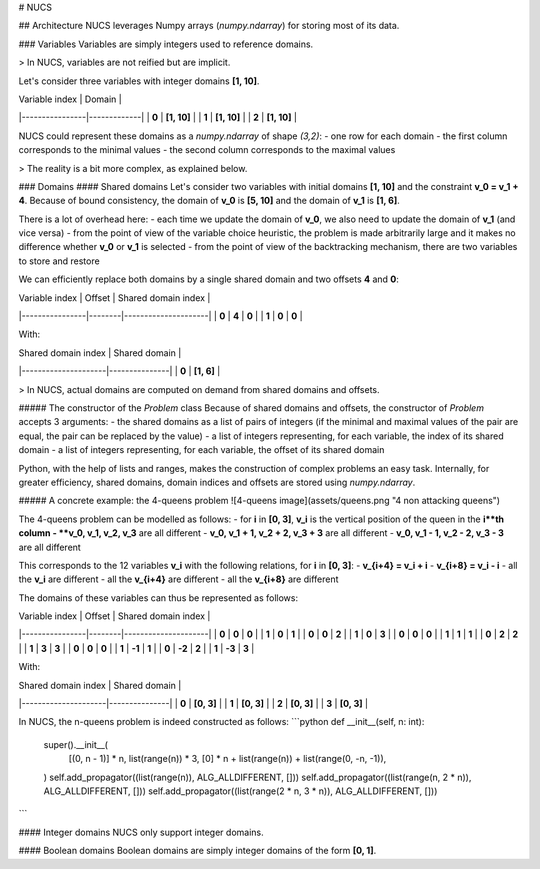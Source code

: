 # NUCS


## Architecture
NUCS leverages Numpy arrays (`numpy.ndarray`) for storing most of its data.

### Variables
Variables are simply integers used to reference domains.

> In NUCS, variables are not reified but are implicit.

Let's consider three variables with integer domains **[1, 10]**.

| Variable index | Domain      |
|----------------|-------------|
| **0**          | **[1, 10]** |
| **1**          | **[1, 10]** |
| **2**          | **[1, 10]** |

NUCS could represent these domains as a `numpy.ndarray` of shape `(3,2)`:
- one row for each domain
- the first column corresponds to the minimal values
- the second column corresponds to the maximal values

> The reality is a bit more complex, as explained below.

### Domains
#### Shared domains
Let's consider two variables with initial domains **[1, 10]** and the constraint **v_0 = v_1 + 4**.
Because of bound consistency, the domain of **v_0** is **[5, 10]** and the domain of **v_1** is **[1, 6]**.

There is a lot of overhead here:
- each time we update the domain of **v_0**, we also need to update the domain of **v_1** (and vice versa)
- from the point of view of the variable choice heuristic,
the problem is made arbitrarily large and it makes no difference whether **v_0** or **v_1** is selected
- from the point of view of the backtracking mechanism, there are two variables to store and restore

We can efficiently replace both domains by a single shared domain and two offsets **4** and **0**:

| Variable index | Offset | Shared domain index |
|----------------|--------|---------------------|
| **0**          | **4**  | **0**               |
| **1**          | **0**  | **0**               |

With:

| Shared domain index | Shared domain |
|---------------------|---------------|
| **0**               | **[1, 6]**    |

> In NUCS, actual domains are computed on demand from shared domains and offsets.

##### The constructor of the `Problem` class
Because of shared domains and offsets, the constructor of `Problem` accepts 3 arguments:
- the shared domains as a list of pairs of integers (if the minimal and maximal values of the pair are equal, the pair can be replaced by the value)
- a list of integers representing, for each variable, the index of its shared domain
- a list of integers representing, for each variable, the offset of its shared domain

Python, with the help of lists and ranges, makes the construction of complex problems an easy task.
Internally, for greater efficiency, shared domains, domain indices and offsets are stored using `numpy.ndarray`.

##### A concrete example: the 4-queens problem
![4-queens image](assets/queens.png "4 non attacking queens")

The 4-queens problem can be modelled as follows:
- for **i** in **[0, 3]**, **v_i** is the vertical position of the queen in the **i**th column
- **v_0, v_1, v_2, v_3** are all different
- **v_0, v_1 + 1, v_2 + 2, v_3 + 3** are all different
- **v_0, v_1 - 1, v_2 - 2, v_3 - 3** are all different

This corresponds to the 12 variables **v_i** with the following relations, for **i** in **[0, 3]**:
- **v_{i+4} = v_i + i**
- **v_{i+8} = v_i - i**
- all the **v_i** are different
- all the **v_{i+4}** are different
- all the **v_{i+8}** are different

The domains of these variables can thus be represented as follows:

| Variable index | Offset | Shared domain index |
|----------------|--------|---------------------|
| **0**          | **0**  | **0**               |
| **1**          | **0**  | **1**               |
| **0**          | **0**  | **2**               |
| **1**          | **0**  | **3**               |
| **0**          | **0**  | **0**               |
| **1**          | **1**  | **1**               |
| **0**          | **2**  | **2**               |
| **1**          | **3**  | **3**               |
| **0**          | **0**  | **0**               |
| **1**          | **-1** | **1**               |
| **0**          | **-2** | **2**               |
| **1**          | **-3** | **3**               |

With:

| Shared domain index | Shared domain |
|---------------------|---------------|
| **0**               | **[0, 3]**    |
| **1**               | **[0, 3]**    |
| **2**               | **[0, 3]**    |
| **3**               | **[0, 3]**    |


In NUCS, the n-queens problem is indeed constructed as follows:
```python
def __init__(self, n: int):
    super().__init__(
        [(0, n - 1)] * n,
        list(range(n)) * 3,
        [0] * n + list(range(n)) + list(range(0, -n, -1)),
    )
    self.add_propagator((list(range(n)), ALG_ALLDIFFERENT, []))
    self.add_propagator((list(range(n, 2 * n)), ALG_ALLDIFFERENT, []))
    self.add_propagator((list(range(2 * n, 3 * n)), ALG_ALLDIFFERENT, []))
```

#### Integer domains
NUCS only support integer domains.

#### Boolean domains
Boolean domains are simply integer domains of the form **[0, 1]**.

